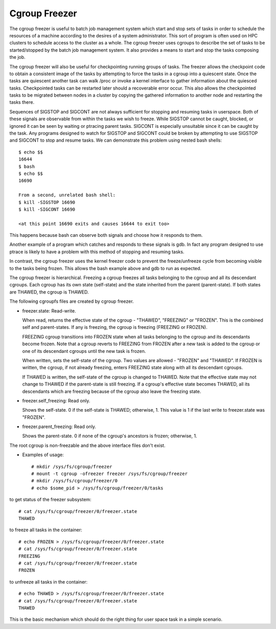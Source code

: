 ==============
Cgroup Freezer
==============

The cgroup freezer is useful to batch job management system which start
and stop sets of tasks in order to schedule the resources of a machine
according to the desires of a system administrator. This sort of program
is often used on HPC clusters to schedule access to the cluster as a
whole. The cgroup freezer uses cgroups to describe the set of tasks to
be started/stopped by the batch job management system. It also provides
a means to start and stop the tasks composing the job.

The cgroup freezer will also be useful for checkpointing running groups
of tasks. The freezer allows the checkpoint code to obtain a consistent
image of the tasks by attempting to force the tasks in a cgroup into a
quiescent state. Once the tasks are quiescent another task can
walk /proc or invoke a kernel interface to gather information about the
quiesced tasks. Checkpointed tasks can be restarted later should a
recoverable error occur. This also allows the checkpointed tasks to be
migrated between nodes in a cluster by copying the gathered information
to another node and restarting the tasks there.

Sequences of SIGSTOP and SIGCONT are not always sufficient for stopping
and resuming tasks in userspace. Both of these signals are observable
from within the tasks we wish to freeze. While SIGSTOP cannot be caught,
blocked, or ignored it can be seen by waiting or ptracing parent tasks.
SIGCONT is especially unsuitable since it can be caught by the task. Any
programs designed to watch for SIGSTOP and SIGCONT could be broken by
attempting to use SIGSTOP and SIGCONT to stop and resume tasks. We can
demonstrate this problem using nested bash shells::

	$ echo $$
	16644
	$ bash
	$ echo $$
	16690

	From a second, unrelated bash shell:
	$ kill -SIGSTOP 16690
	$ kill -SIGCONT 16690

	<at this point 16690 exits and causes 16644 to exit too>

This happens because bash can observe both signals and choose how it
responds to them.

Another example of a program which catches and responds to these
signals is gdb. In fact any program designed to use ptrace is likely to
have a problem with this method of stopping and resuming tasks.

In contrast, the cgroup freezer uses the kernel freezer code to
prevent the freeze/unfreeze cycle from becoming visible to the tasks
being frozen. This allows the bash example above and gdb to run as
expected.

The cgroup freezer is hierarchical. Freezing a cgroup freezes all
tasks belonging to the cgroup and all its descendant cgroups. Each
cgroup has its own state (self-state) and the state inherited from the
parent (parent-state). If both states are THAWED, the cgroup is
THAWED.

The following cgroupfs files are created by cgroup freezer.

* freezer.state: Read-write.

  When read, returns the effective state of the cgroup - "THAWED",
  "FREEZING" or "FROZEN". This is the combined self and parent-states.
  If any is freezing, the cgroup is freezing (FREEZING or FROZEN).

  FREEZING cgroup transitions into FROZEN state when all tasks
  belonging to the cgroup and its descendants become frozen. Note that
  a cgroup reverts to FREEZING from FROZEN after a new task is added
  to the cgroup or one of its descendant cgroups until the new task is
  frozen.

  When written, sets the self-state of the cgroup. Two values are
  allowed - "FROZEN" and "THAWED". If FROZEN is written, the cgroup,
  if not already freezing, enters FREEZING state along with all its
  descendant cgroups.

  If THAWED is written, the self-state of the cgroup is changed to
  THAWED.  Note that the effective state may not change to THAWED if
  the parent-state is still freezing. If a cgroup's effective state
  becomes THAWED, all its descendants which are freezing because of
  the cgroup also leave the freezing state.

* freezer.self_freezing: Read only.

  Shows the self-state. 0 if the self-state is THAWED; otherwise, 1.
  This value is 1 if the last write to freezer.state was "FROZEN".

* freezer.parent_freezing: Read only.

  Shows the parent-state.  0 if none of the cgroup's ancestors is
  frozen; otherwise, 1.

The root cgroup is non-freezable and the above interface files don't
exist.

* Examples of usage::

   # mkdir /sys/fs/cgroup/freezer
   # mount -t cgroup -ofreezer freezer /sys/fs/cgroup/freezer
   # mkdir /sys/fs/cgroup/freezer/0
   # echo $some_pid > /sys/fs/cgroup/freezer/0/tasks

to get status of the freezer subsystem::

   # cat /sys/fs/cgroup/freezer/0/freezer.state
   THAWED

to freeze all tasks in the container::

   # echo FROZEN > /sys/fs/cgroup/freezer/0/freezer.state
   # cat /sys/fs/cgroup/freezer/0/freezer.state
   FREEZING
   # cat /sys/fs/cgroup/freezer/0/freezer.state
   FROZEN

to unfreeze all tasks in the container::

   # echo THAWED > /sys/fs/cgroup/freezer/0/freezer.state
   # cat /sys/fs/cgroup/freezer/0/freezer.state
   THAWED

This is the basic mechanism which should do the right thing for user space task
in a simple scenario.
